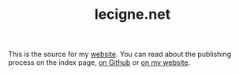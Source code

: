 #+TITLE: lecigne.net

This is the source for my [[https://lecigne.net/][website]]. You can read about the publishing
process on the index page, [[file:index.org][on Github]] or [[https://lecigne.net][on my website]].
